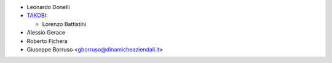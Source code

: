 * Leonardo Donelli

* `TAKOBI <https://takobi.online>`_:

  * Lorenzo Battistini

* Alessio Gerace
* Roberto Fichera
* Giuseppe Borruso <gborruso@dinamicheaziendali.it>
